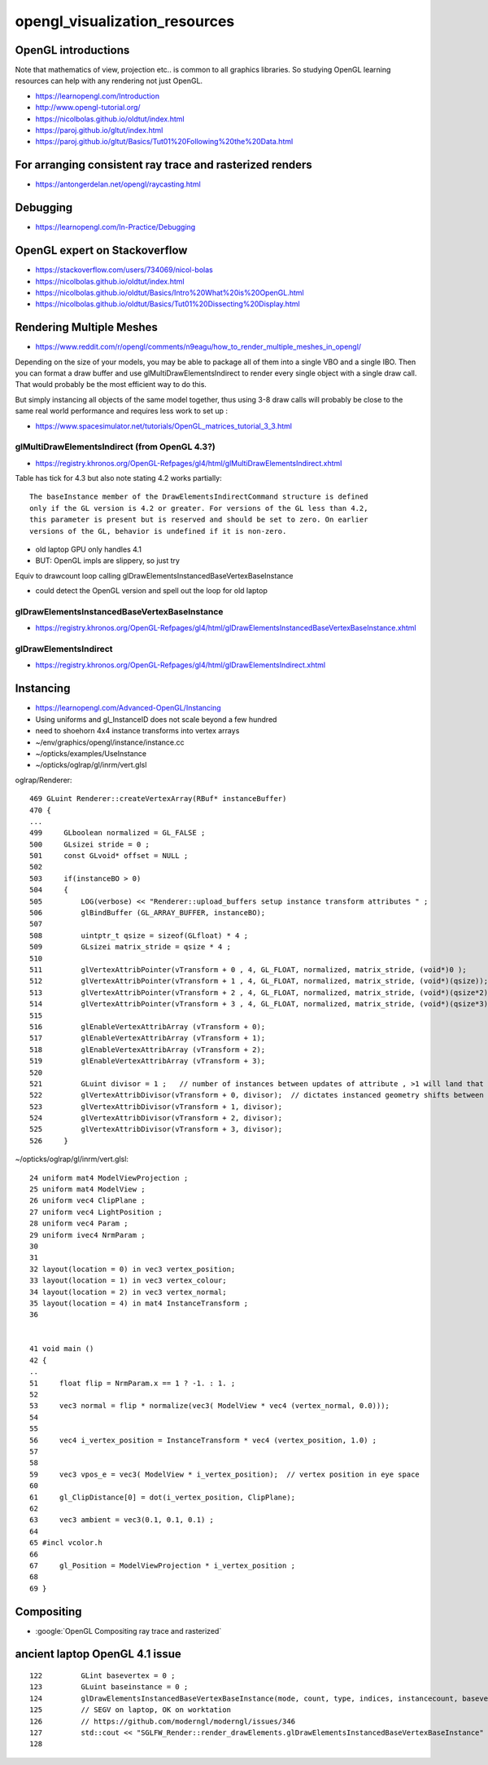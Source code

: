opengl_visualization_resources
================================


OpenGL introductions
---------------------

Note that mathematics of view, projection etc.. is 
common to all graphics libraries. 
So studying OpenGL learning resources can help with any rendering 
not just OpenGL. 

* https://learnopengl.com/Introduction
* http://www.opengl-tutorial.org/


* https://nicolbolas.github.io/oldtut/index.html

* https://paroj.github.io/gltut/index.html
* https://paroj.github.io/gltut/Basics/Tut01%20Following%20the%20Data.html


For arranging consistent ray trace and rasterized renders
-----------------------------------------------------------

* https://antongerdelan.net/opengl/raycasting.html


Debugging
----------

* https://learnopengl.com/In-Practice/Debugging


OpenGL expert on Stackoverflow
---------------------------------

* https://stackoverflow.com/users/734069/nicol-bolas



* https://nicolbolas.github.io/oldtut/index.html

* https://nicolbolas.github.io/oldtut/Basics/Intro%20What%20is%20OpenGL.html

* https://nicolbolas.github.io/oldtut/Basics/Tut01%20Dissecting%20Display.html



Rendering Multiple Meshes
---------------------------

* https://www.reddit.com/r/opengl/comments/n9eagu/how_to_render_multiple_meshes_in_opengl/

Depending on the size of your models, you may be able to package all of them
into a single VBO and a single IBO. Then you can format a draw buffer and use
glMultiDrawElementsIndirect to render every single object with a single draw
call. That would probably be the most efficient way to do this.

But simply instancing all objects of the same model together, thus using 3-8
draw calls will probably be close to the same real world performance and
requires less work to set up :



* https://www.spacesimulator.net/tutorials/OpenGL_matrices_tutorial_3_3.html


glMultiDrawElementsIndirect (from OpenGL 4.3?)
~~~~~~~~~~~~~~~~~~~~~~~~~~~~~~~~~~~~~~~~~~~~~~~~

* https://registry.khronos.org/OpenGL-Refpages/gl4/html/glMultiDrawElementsIndirect.xhtml


Table has tick for 4.3 but also note stating 4.2 works partially::

    The baseInstance member of the DrawElementsIndirectCommand structure is defined
    only if the GL version is 4.2 or greater. For versions of the GL less than 4.2,
    this parameter is present but is reserved and should be set to zero. On earlier
    versions of the GL, behavior is undefined if it is non-zero. 


* old laptop GPU only handles 4.1 
* BUT: OpenGL impls are slippery, so just try 

Equiv to drawcount loop calling glDrawElementsInstancedBaseVertexBaseInstance

* could detect the OpenGL version and spell out the loop for old laptop 


glDrawElementsInstancedBaseVertexBaseInstance
~~~~~~~~~~~~~~~~~~~~~~~~~~~~~~~~~~~~~~~~~~~~~~~~~~~

* https://registry.khronos.org/OpenGL-Refpages/gl4/html/glDrawElementsInstancedBaseVertexBaseInstance.xhtml


glDrawElementsIndirect
~~~~~~~~~~~~~~~~~~~~~~~~~

* https://registry.khronos.org/OpenGL-Refpages/gl4/html/glDrawElementsIndirect.xhtml



Instancing
------------

* https://learnopengl.com/Advanced-OpenGL/Instancing


* Using uniforms and gl_InstanceID 
  does not scale beyond a few hundred

* need to shoehorn 4x4 instance transforms into vertex arrays



* ~/env/graphics/opengl/instance/instance.cc
* ~/opticks/examples/UseInstance

* ~/opticks/oglrap/gl/inrm/vert.glsl 



oglrap/Renderer::

     469 GLuint Renderer::createVertexArray(RBuf* instanceBuffer)
     470 {
     ...
     499     GLboolean normalized = GL_FALSE ;
     500     GLsizei stride = 0 ;
     501     const GLvoid* offset = NULL ;
     502 
     503     if(instanceBO > 0)
     504     {
     505         LOG(verbose) << "Renderer::upload_buffers setup instance transform attributes " ;
     506         glBindBuffer (GL_ARRAY_BUFFER, instanceBO);
     507 
     508         uintptr_t qsize = sizeof(GLfloat) * 4 ;
     509         GLsizei matrix_stride = qsize * 4 ;
     510 
     511         glVertexAttribPointer(vTransform + 0 , 4, GL_FLOAT, normalized, matrix_stride, (void*)0 );
     512         glVertexAttribPointer(vTransform + 1 , 4, GL_FLOAT, normalized, matrix_stride, (void*)(qsize));
     513         glVertexAttribPointer(vTransform + 2 , 4, GL_FLOAT, normalized, matrix_stride, (void*)(qsize*2));
     514         glVertexAttribPointer(vTransform + 3 , 4, GL_FLOAT, normalized, matrix_stride, (void*)(qsize*3));
     515 
     516         glEnableVertexAttribArray (vTransform + 0);
     517         glEnableVertexAttribArray (vTransform + 1);
     518         glEnableVertexAttribArray (vTransform + 2);
     519         glEnableVertexAttribArray (vTransform + 3);
     520 
     521         GLuint divisor = 1 ;   // number of instances between updates of attribute , >1 will land that many instances on to     p of each other
     522         glVertexAttribDivisor(vTransform + 0, divisor);  // dictates instanced geometry shifts between instances
     523         glVertexAttribDivisor(vTransform + 1, divisor);
     524         glVertexAttribDivisor(vTransform + 2, divisor);
     525         glVertexAttribDivisor(vTransform + 3, divisor);
     526     }



~/opticks/oglrap/gl/inrm/vert.glsl::

     24 uniform mat4 ModelViewProjection ;
     25 uniform mat4 ModelView ;
     26 uniform vec4 ClipPlane ;
     27 uniform vec4 LightPosition ; 
     28 uniform vec4 Param ;
     29 uniform ivec4 NrmParam ;
     30 
     31 
     32 layout(location = 0) in vec3 vertex_position;
     33 layout(location = 1) in vec3 vertex_colour;
     34 layout(location = 2) in vec3 vertex_normal;
     35 layout(location = 4) in mat4 InstanceTransform ;
     36 
        

     41 void main () 
     42 {
     ..
     51     float flip = NrmParam.x == 1 ? -1. : 1. ;
     52 
     53     vec3 normal = flip * normalize(vec3( ModelView * vec4 (vertex_normal, 0.0)));
     54 
     55 
     56     vec4 i_vertex_position = InstanceTransform * vec4 (vertex_position, 1.0) ;
     57 
     58 
     59     vec3 vpos_e = vec3( ModelView * i_vertex_position);  // vertex position in eye space
     60 
     61     gl_ClipDistance[0] = dot(i_vertex_position, ClipPlane);
     62 
     63     vec3 ambient = vec3(0.1, 0.1, 0.1) ;
     64 
     65 #incl vcolor.h
     66 
     67     gl_Position = ModelViewProjection * i_vertex_position ;
     68 
     69 }


Compositing
-------------

* :google:`OpenGL Compositing ray trace and rasterized`



ancient laptop OpenGL 4.1 issue
-----------------------------------


::

    122         GLint basevertex = 0 ;
    123         GLuint baseinstance = 0 ;
    124         glDrawElementsInstancedBaseVertexBaseInstance(mode, count, type, indices, instancecount, basevertex, baseinstance );
    125         // SEGV on laptop, OK on worktation 
    126         // https://github.com/moderngl/moderngl/issues/346
    127         std::cout << "SGLFW_Render::render_drawElements.glDrawElementsInstancedBaseVertexBaseInstance" << std::endl ;
    128     




